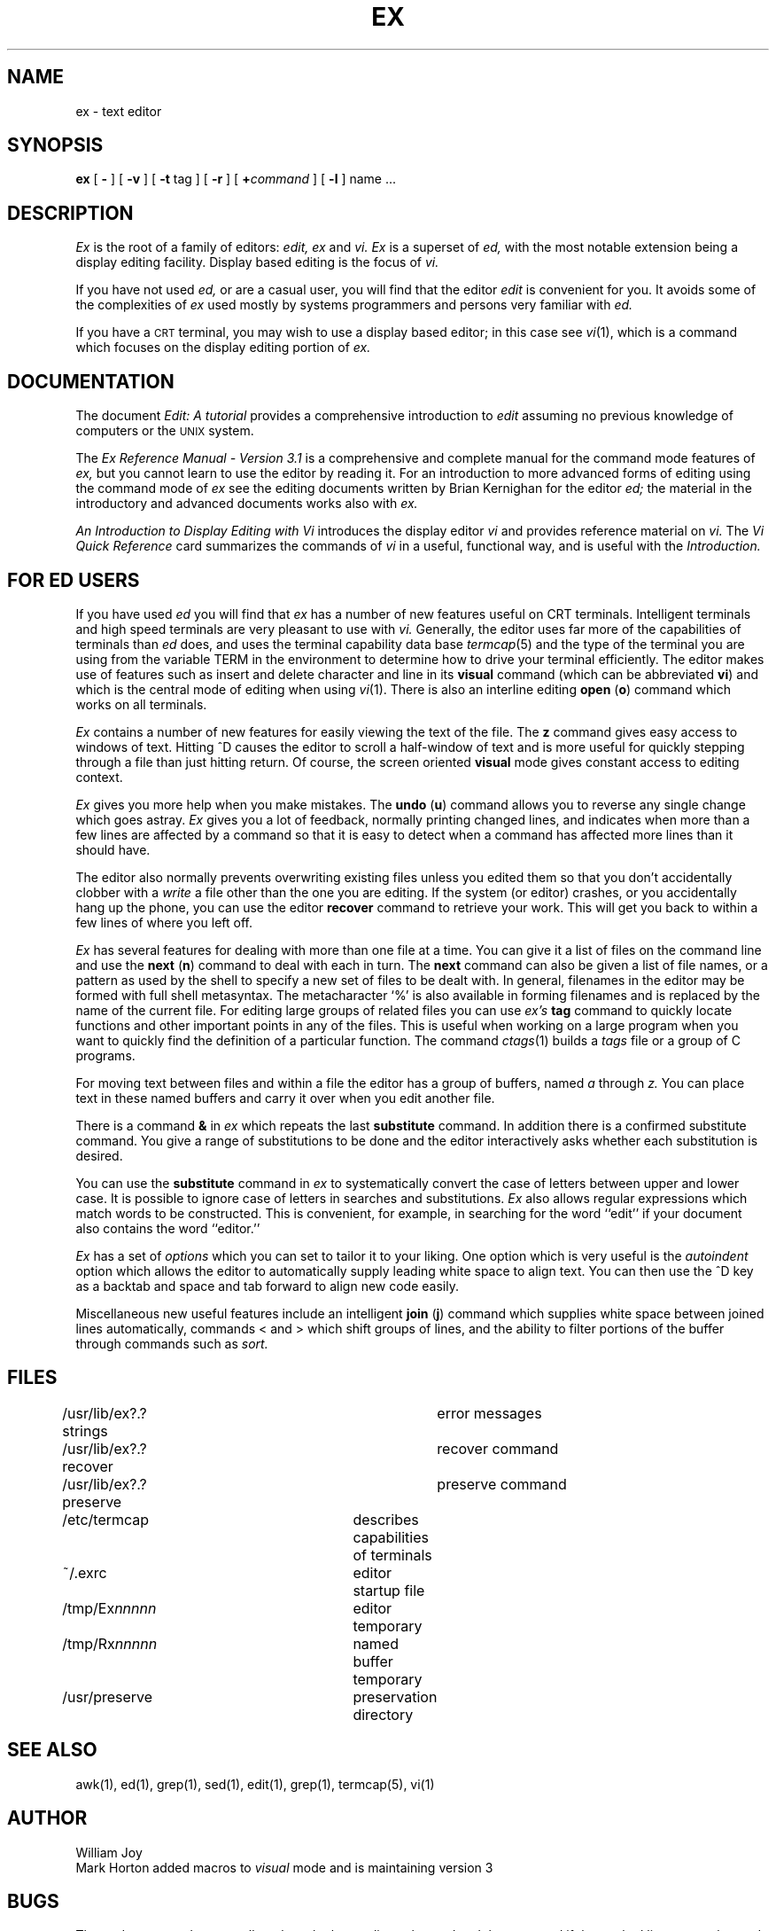 .TH EX 1 4/4/79
.UC
.SH NAME
ex \- text editor
.SH SYNOPSIS
.B ex
[
.B \-
] [
.B \-v
] [
.B \-t 
tag
] [
.B \-r
] [
\fB\+\fIcommand\fR
] [
.B \-l
]
name ...
.SH DESCRIPTION
.I Ex
is the root of a family of editors:
.I edit,
.I ex
and
.I vi.
.I Ex
is a superset of
.I ed,
with the most notable extension being a display editing facility.
Display based editing is the focus of
.I vi.
.PP
If you have not used
.I ed,
or are a casual user, you will find that the editor
.I edit
is convenient for you.
It avoids some of the complexities of
.I ex
used mostly by systems programmers and persons very familiar with
.I ed.
.PP
If you have a \s-2CRT\s0 terminal, you may wish to use a display
based editor; in this case
see
.IR vi (1),
which is a command which focuses on the display editing portion of
.I ex.
.SH DOCUMENTATION
The document
.I "Edit: A tutorial"
provides a comprehensive introduction to
.I edit
assuming no previous knowledge of computers or the \s-2UNIX\s0 system.
.PP
The
.I "Ex Reference Manual \- Version 3.1"
is a comprehensive and complete manual for the command mode features
of
.I ex,
but you cannot learn to use the editor by reading it.
For an introduction to
more advanced forms of editing using the command mode of
.I ex
see the editing documents written by Brian Kernighan for the editor
.I ed;
the material in the introductory and advanced documents works also with
.I ex.
.PP
.I "An Introduction to Display Editing with Vi"
introduces the display editor
.I vi
and provides reference material on
.I vi.
The
.I "Vi Quick Reference"
card summarizes the commands
of
.I vi
in a useful, functional way, and is useful with the
.I Introduction.
.SH FOR ED USERS
If you have used
.I ed
you will find that
.I ex
has a number of new features useful on CRT terminals.
Intelligent terminals and high speed terminals are very pleasant to  use
with
.I vi.
Generally, the editor uses far more of the capabilities of terminals than
.I ed
does, and uses the terminal capability data base
.IR termcap (5)
and the type of the terminal you are using from the variable
TERM in the environment to determine how to drive your terminal efficiently.
The editor makes use of features such as insert and delete character and line
in its
.B visual
command
(which can be abbreviated \fBvi\fR)
and which is the central mode of editing when using
.IR vi (1).
There is also an interline editing
.B open
(\fBo\fR)
command which works on all terminals.
.PP
.I Ex
contains a number of new features for easily viewing the text of the file.
The
.B z
command gives easy access to windows of text.
Hitting ^D causes the editor to scroll a half-window of text
and is more useful for quickly stepping through a file than just hitting
return.
Of course, the screen oriented
.B visual
mode gives constant access to editing context.
.PP
.I Ex
gives you more help when you make mistakes.
The
.B undo
(\fBu\fR)
command allows you to reverse any single change which goes astray.
.I Ex
gives you a lot of feedback, normally printing changed lines,
and indicates when more than a few lines are affected by a command
so that it is easy to detect when a command has affected more lines
than it should have.
.PP
The editor also normally prevents overwriting existing files unless you 
edited them so that you don't accidentally clobber
with a
.I write
a file other than the one you are editing.
If the system (or editor) crashes, or you accidentally hang up the phone,
you can use the editor
.B recover
command to retrieve your work.
This will get you back to within a few lines of where you left off.
.PP
.I Ex
has several features for dealing with more than one file at a time.
You can give it a list of files on the command line
and use the
.B next
(\fBn\fR) command to deal with each in turn.
The
.B next
command can also be given a list of file names, or a pattern
as used by the shell to specify a new set of files to be dealt with.
In general, filenames in the editor may be formed with full shell
metasyntax.
The metacharacter `%' is also available in forming filenames and is replaced
by the name of the current file.
For editing large groups of related files you can use
.I ex's
.B tag
command to quickly locate functions and other important points in 
any of the files.
This is useful when working on a large program when you want to quickly
find the definition of a particular function.
The command
.IR ctags (1)
builds a
.I tags
file or a group of C programs.
.PP
For moving text between files and within a file the editor has a group
of buffers, named
.I a
through
.I z.
You can place text in these
named buffers and carry it over when you edit another file.
.PP
There is a command
.B &
in
.I ex
which repeats the last
.B substitute
command.
In addition there is a
confirmed substitute command.
You give a range of substitutions to be done and the editor interactively
asks whether each substitution is desired.
.PP
You can use the
.B substitute
command in
.I ex
to systematically convert the case of letters between upper and lower case.
It is possible to ignore case
of letters in searches and substitutions.
.I Ex
also allows regular expressions which match words to be constructed.
This is convenient, for example, in searching for the word
``edit'' if your document also contains the word ``editor.''
.PP
.I Ex
has a set of
.I options
which you can set to tailor it to your liking.
One option which is very useful is the
.I autoindent
option which allows the editor to automatically supply leading white
space to align text.  You can then use the ^D key as a backtab
and space and tab forward to align new code easily.
.PP
Miscellaneous new useful features include an intelligent
.B join
(\fBj\fR) command which supplies white space between joined lines
automatically,
commands < and > which shift groups of lines, and the ability to filter
portions of the buffer through commands such as
.I sort.
.SH FILES
.DT
/usr/lib/ex?.?strings		error messages
.br
/usr/lib/ex?.?recover		recover command
.br
/usr/lib/ex?.?preserve		preserve command
.br
/etc/termcap			describes capabilities of terminals
.br
~/.exrc				editor startup file
.br
/tmp/Ex\fInnnnn\fR			editor temporary
.br
/tmp/Rx\fInnnnn\fR			named buffer temporary
.br
/usr/preserve			preservation directory
.SH SEE ALSO
awk(1), ed(1), grep(1), sed(1), edit(1), grep(1), termcap(5), vi(1)
.SH AUTHOR
William Joy
.br
Mark Horton added macros to \fIvisual\fR mode and is maintaining version 3
.SH BUGS
The
.I undo
command causes all marks to be lost on lines changed and then restored
if the marked lines were changed.
.PP
.I Undo
never clears the buffer modified condition.
.PP
The
.I z
command prints a number of logical rather than physical lines.
More than a screen full of output may result if long lines are present.
.PP
File input/output errors don't print a name if the command line \fB`\-'\fR
option is used.
.PP
There is no easy way to do a single scan ignoring case.
.PP
The editor does not warn if text is placed in named buffers and not used
before exiting the editor.
.PP
Null characters are discarded in input files, and cannot appear in resultant
files.
